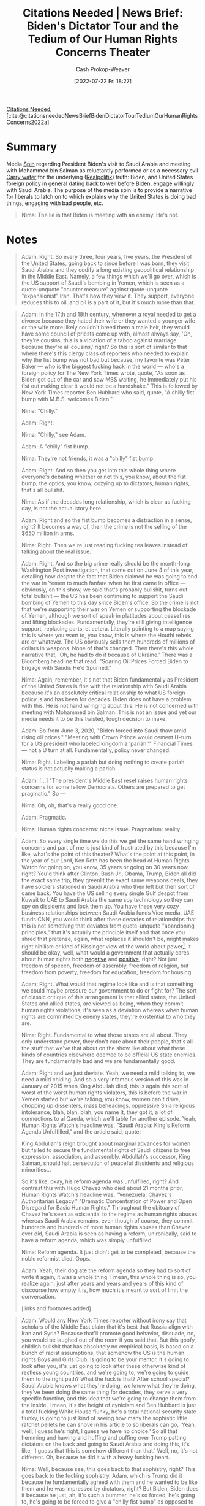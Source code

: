:PROPERTIES:
:ROAM_REFS: [cite:@citationsneededNewsBriefBidenDictatorTourTediumOurHumanRightsConcerns2022a]
:ID:       86e4a35a-4b5e-4403-946b-737b4dad1693
:LAST_MODIFIED: [2023-09-05 Tue 20:15]
:END:
#+title:  Citations Needed | News Brief: Biden's Dictator Tour and the Tedium of Our Human Rights Concerns Theater
#+hugo_custom_front_matter: :slug "86e4a35a-4b5e-4403-946b-737b4dad1693"
#+author: Cash Prokop-Weaver
#+date: [2022-07-22 Fri 18:27]
#+filetags: :hastodo:reference:
[[id:49cab4c1-d483-4043-bfe9-7dceab5d0fd0][Citations Needed]], [cite:@citationsneededNewsBriefBidenDictatorTourTediumOurHumanRightsConcerns2022a]

* Summary
Media [[id:f80c2ae6-6786-4eae-93aa-57feebf02c39][Spin]] regarding President Biden's visit to Saudi Arabia and meeting with Mohammed bin Salman as reluctantly performed or as a necessary evil [[id:9237be48-e1c7-4dd7-b473-a8a92dd5f6fc][Carry water]] for the underlying ([[id:8c1b0569-db17-41af-90a3-7f2c75dc8923][Realpolitik]]) truth: Biden, and United States foreign policy in general dating back to well before Biden, engage willingly with Saudi Arabia. The purpose of the media spin is to provide a narrative for liberals to latch on to which explains why the United States is doing bad things, engaging with bad people, etc.

#+begin_quote
Nima: The lie is that Biden is meeting with an enemy. He's not.
#+end_quote

* Notes

#+begin_quote
Adam: Right. So every three, four years, five years, the President of the United States, going back to since before I was born, they visit Saudi Arabia and they codify a long existing geopolitical relationship in the Middle East. Namely, a few things which we'll go over, which is the US support of Saudi's bombing in Yemen, which is seen as a quote-unquote "counter measure" against quote-unquote "expansionist" Iran. That's how they view it. They support, everyone reduces this to oil, and oil is a part of it, but it's much more than that.
#+end_quote

#+begin_quote
Adam: In the 17th and 18th century, whenever a royal needed to get a divorce because they hated their wife or they wanted a younger wife or the wife more likely couldn't breed them a male heir, they would have some council of priests come up with, almost always say, 'Oh, they're cousins, this is a violation of a taboo against marriage because they're all cousins,' right? So this is sort of similar to that where there's this clergy class of reporters who needed to explain why the fist bump was not bad but because, my favorite was Peter Baker — who is the biggest fucking hack in the world — who's a foreign policy for The New York Times wrote, quote, "As soon as Biden got out of the car and saw MBS waiting, he immediately put his fist out making clear it would not be a handshake." This is followed by New York Times reporter Ben Hubbard who said, quote, "A chilly fist bump with M.B.S. welcomes Biden."

Nima: "Chilly."

Adam: Right.

Nima: "Chilly," see Adam.

Adam: A "chilly" fist bump.

Nima: They're not friends, it was a "chilly" fist bump.

Adam: Right. And so then you get into this whole thing where everyone's debating whether or not this, you know, about the fist bump, the optics, you know, cozying up to dictators, human rights, that's all bullshit.

Nima: As if the decades long relationship, which is clear as fucking day, is not the actual story here.

Adam: Right and so the fist bump becomes a distraction in a sense, right? It becomes a way of, then the crime is not the selling of the $650 million in arms.

Nima: Right. Then we're just reading fucking tea leaves instead of talking about the real issue.

Adam: Right. And so the big crime really should be the month-long Washington Post investigation, that came out on June 4 of this year, detailing how despite the fact that Biden claimed he was going to end the war in Yemen to much fanfare when he first came in office — obviously, on this show, we said that's probably bullshit, turns out total bullshit — the US has been continuing to support the Saudi bombing of Yemen to this day since Biden's office. So the crime is not that we're supporting their war on Yemen or supporting the blockade of Yemen, although we sort of speak in platitudes about ceasefires and lifting blockades. Fundamentally, they're still giving intelligence support, replacing parts, et cetera. Literally pointing to a map saying this is where you want to, you know, this is where the Houthi rebels are or whatever. The US obviously sells them hundreds of millions of dollars in weapons. None of that's changed. Then there's this whole narrative that, 'Oh, he had to do it because of Ukraine.' There was a Bloomberg headline that read, "Soaring Oil Prices Forced Biden to Engage with Saudis He'd Spurned."

Nima: Again, remember, it's not that Biden fundamentally as President of the United States is fine with the relationship with Saudi Arabia because it's an absolutely critical relationship to what US foreign policy is and has been for decades. Biden does not have a problem with this. He is not hand wringing about this. He is not concerned with meeting with Mohammed bin Salman. This is not an issue and yet our media needs it to be this twisted, tough decision to make.

Adam: So from June 3, 2020, "Biden forced into Saudi thaw amid rising oil prices." "Meeting with Crown Prince would cement U-turn for a US president who labeled kingdom a 'pariah.'" Financial Times — not a U turn at all. Fundamentally, policy never changed.

Nima: Right. Labeling a pariah but doing nothing to create pariah status is not actually making a pariah.
#+end_quote

#+begin_quote
Adam: [...] "The president's Middle East reset raises human rights concerns for some fellow Democrats. Others are prepared to get pragmatic." So —

Nima: Oh, oh, that's a really good one.

Adam: Pragmatic.

Nima: Human rights concerns: niche issue. Pragmatism: reality.
#+end_quote


#+begin_quote
Adam: So every single time we do this we get the same hand wringing concerns and part of me is just kind of frustrated by this because I'm like, what's the point of this theater? What's the point at this point, in the year of our Lord, Ken Roth has been the head of Human Rights Watch for going on, you know, 35 years or going on 30 years now, right? You'd think after Clinton, Bush Jr., Obama, Trump, Biden all did the exact same trip, they greenlit the exact same weapons deals, they have soldiers stationed in Saudi Arabia who then left but then sort of came back. You have the US selling every single Gulf despot from Kuwait to UAE to Saudi Arabia the same spy technology so they can spy on dissidents and lock them up. You have these very cozy business relationships between Saudi Arabia funds Vice media, UAE funds CNN, you would think after these decades of relationships that this is not something that deviates from quote-unquote "abandoning principles," that it's actually the principle itself and that once you shred that pretense, again, what replaces it shouldn't be, might makes right nihilism or kind of Kissinger view of the world about power[fn:1], it should be okay, well, what would a government that actually cares about human rights both [[id:7b1f3cd0-2d98-4ebb-8d0b-811fa1cdb310][negative]] and [[id:b1b88ef5-f272-47d7-80c3-de9038e2eeb2][positive]], right? Not just freedom of speech, freedom of assembly, freedom of religion, but freedom from poverty, freedom for education, freedom for housing.

Adam: Right. What would that regime look like and is that something we could maybe pressure our government to do or fight for? The sort of classic critique of this arrangement is that allied states, the United States and allied states, are viewed as being, when they commit human rights violations, it's seen as a deviation whereas when human rights are committed by enemy states, they're existential to who they are.

Nima: Right. Fundamental to what those states are all about. They only understand power, they don't care about their people, that's all the stuff that we've that about on the show like about what these kinds of countries elsewhere deemed to be official US state enemies. They are fundamentally bad and we are fundamentally good.

Adam: Right and we just deviate. Yeah, we need a mild talking to, we need a mild chiding. And so a very infamous version of this was in January of 2015 when King Abdullah died, this is again this sort of worst of the worst human rights violators, this is before the war in Yemen started but we're talking, you know, women can't drive, chopping up dissenters, mass beheadings, oppressive Shia religious intolerance, blah, blah, blah, you name it, they got it, a lot of connections to al Qaeda, which we'll table for another episode. Yeah, Human Rights Watch's headline was, "Saudi Arabia: King's Reform Agenda Unfulfilled," and the article said, quote:

King Abdullah's reign brought about marginal advances for women but failed to secure the fundamental rights of Saudi citizens to free expression, association, and assembly. Abdullah's successor, King Salman, should halt persecution of peaceful dissidents and religious minorities…

So it's like, okay, his reform agenda was unfulfilled, right? And contrast this with Hugo Chavez who died about 21 months prior, Human Rights Watch's headline was, "Venezuela: Chavez's Authoritarian Legacy." "Dramatic Concentration of Power and Open Disregard for Basic Human Rights." Throughout the obituary of Chavez he's seen as existential to the regime as human rights abuses whereas Saudi Arabia remains, even though of course, they commit hundreds and hundreds of more human rights abuses than Chavez ever did, Saudi Arabia is seen as having a reform, unironically, said to have a reform agenda, which was simply unfulfilled.

Nima: Reform agenda. It just didn't get to be completed, because the noble reformist died. Oops.

Adam: Yeah, their dog ate the reform agenda so they had to sort of write it again, it was a whole thing. I mean, this whole thing is so, you realize again, just after years and years and years of this kind of discourse how empty it is, how much it's meant to sort of limit the conversation.

[links and footnotes added]
#+end_quote

#+begin_quote
Adam: Would any New York Times reporter without irony say that scholars of the Middle East claim that it's best that Russia align with Iran and Syria? Because that'll promote good behavior, dissuade, no, you would be laughed out of the room if you said that. But this goofy, childish bullshit that has absolutely no empirical basis, is based on a bunch of racist assumptions, that somehow the US is the human rights Boys and Girls Club, is going to be your mentor, it's going to look after you, it's just going to look after these otherwise kind of restless young countries, and we're going to, we're going to guide them to the right path? What the fuck is that? After school special? Saudi Arabia knows what they're doing, we know what they're doing, they've been doing the same thing for decades, they serve a very specific function, and this idea that we're going to change them from the inside. I mean, it's the height of cynicism and Ben Hubbard is just a total fucking White House flunky, he's a total national security state flunky, is going to just kind of seeing how many the sophistic little ratchet pellets he can shove in his article to so liberals can go, 'Yeah, well, I guess he's right, I guess we have no choice.' So all that hemming and hawing and huffing and puffing over Trump patting dictators on the back and going to Saudi Arabia and doing this, it's like, 'I guess that this is somehow different than that.' Well, no, it's not different. Oh, because he did it with a heavy fucking heart.

Nima: Well, because see, this goes back to that sophistry, right? This goes back to the fucking sophistry, Adam, which is Trump did it because he fundamentally agreed with them and he wanted to be like them and he was impressed by dictators, right? But Biden, Biden does it because he just, ah, it's such a bummer, he's so forced, he's going to, he's going to be forced to give a "chilly fist bump" as opposed to —

Adam: Oh, a "chilly fist bump."

Nima: Right. Here's a chilly fist bump along with your $650 million worth of weapons.
#+end_quote

#+begin_quote
Nima: [...] "Cut Biden some slack. U.S. presidents have to deal with dictators." That's the headline, and in it, Max Boot argues, of course, what you would think which is, you know, hey, this is the way [[id:8c1b0569-db17-41af-90a3-7f2c75dc8923][Realpolitik]] is executed, why is everyone getting so up in arms about this? In the article he writes this, quote:

"In truth, MBS is a more ambivalent figure than the cartoon villain that he is so often made out to be in media coverage. It's true that he is cruel and repressive. He has created a climate of fear in Saudi Arabia, imprisoned dissidents and accumulated absolute power. But, while illiberal politically, he is liberalizing Saudi society."

Adam: Yeah, which he's not, whatever, he's been doing the same reform agenda for, you know, the 250 year Saudi Foreign reform agenda.

Nima: The long game.

Adam: It'll be ready when my great-great grandson.

Nima: That's right. "Tourists are welcome for the first time," he writes. "Theaters and concerts have been opened."

Adam: Oh, theaters and concerts. Okay.

Nima: That's right.

Adam: Yeah. Lord knows that that's the mark of a liberal democracy is bread and circuses that historically —

Nima: That's right. And meanwhile, The Washington Post is publishing this and Jamal Khashoggi, again, who was bone sawed alive by the MBS regime, by, you know, guys carrying this fucking shit out, that is the same outlet that is publishing this shit for Max Boot justifying it.

Adam: Max Boot argues on Twitter that Nixon met with Mao Zedong, FDR met with Stalin blah, blah, blah, and it's like, look, it's true, I actually think that all the anger about the fist bump is a distraction. It's not really the problem.

Nima: Right. The meeting is not the issue. That could be diplomacy. He's not meeting MBS for diplomatic reasons.

Adam: Right. He's meeting with him to talk about increasing the weapons sales that we, the substance of the relationship is the problem, which is supporting and backing the subjugation of dissidents, the bombing of Yemeni, the oppression of women, I mean, you name it, right? The support for sectarianism in the region, blah, blah, blah, which again, I think has geopolitical function for US and Israel. It's not the actual fist bump.

Nima: The lie is that Biden is meeting with an enemy. He's not.

[links added]
#+end_quote

* Footnotes

[fn:1] [[id:5bd36ce8-9786-483e-8f1b-51fcc1fd7cc7][Betty Miller Unterberger | Power Politics and Statecraft: The World According to Kissinger]]
* TODO [#2] Flashcards :noexport:
:PROPERTIES:
:ANKI_DECK: Default
:END:
* Bibliography
#+print_bibliography:
